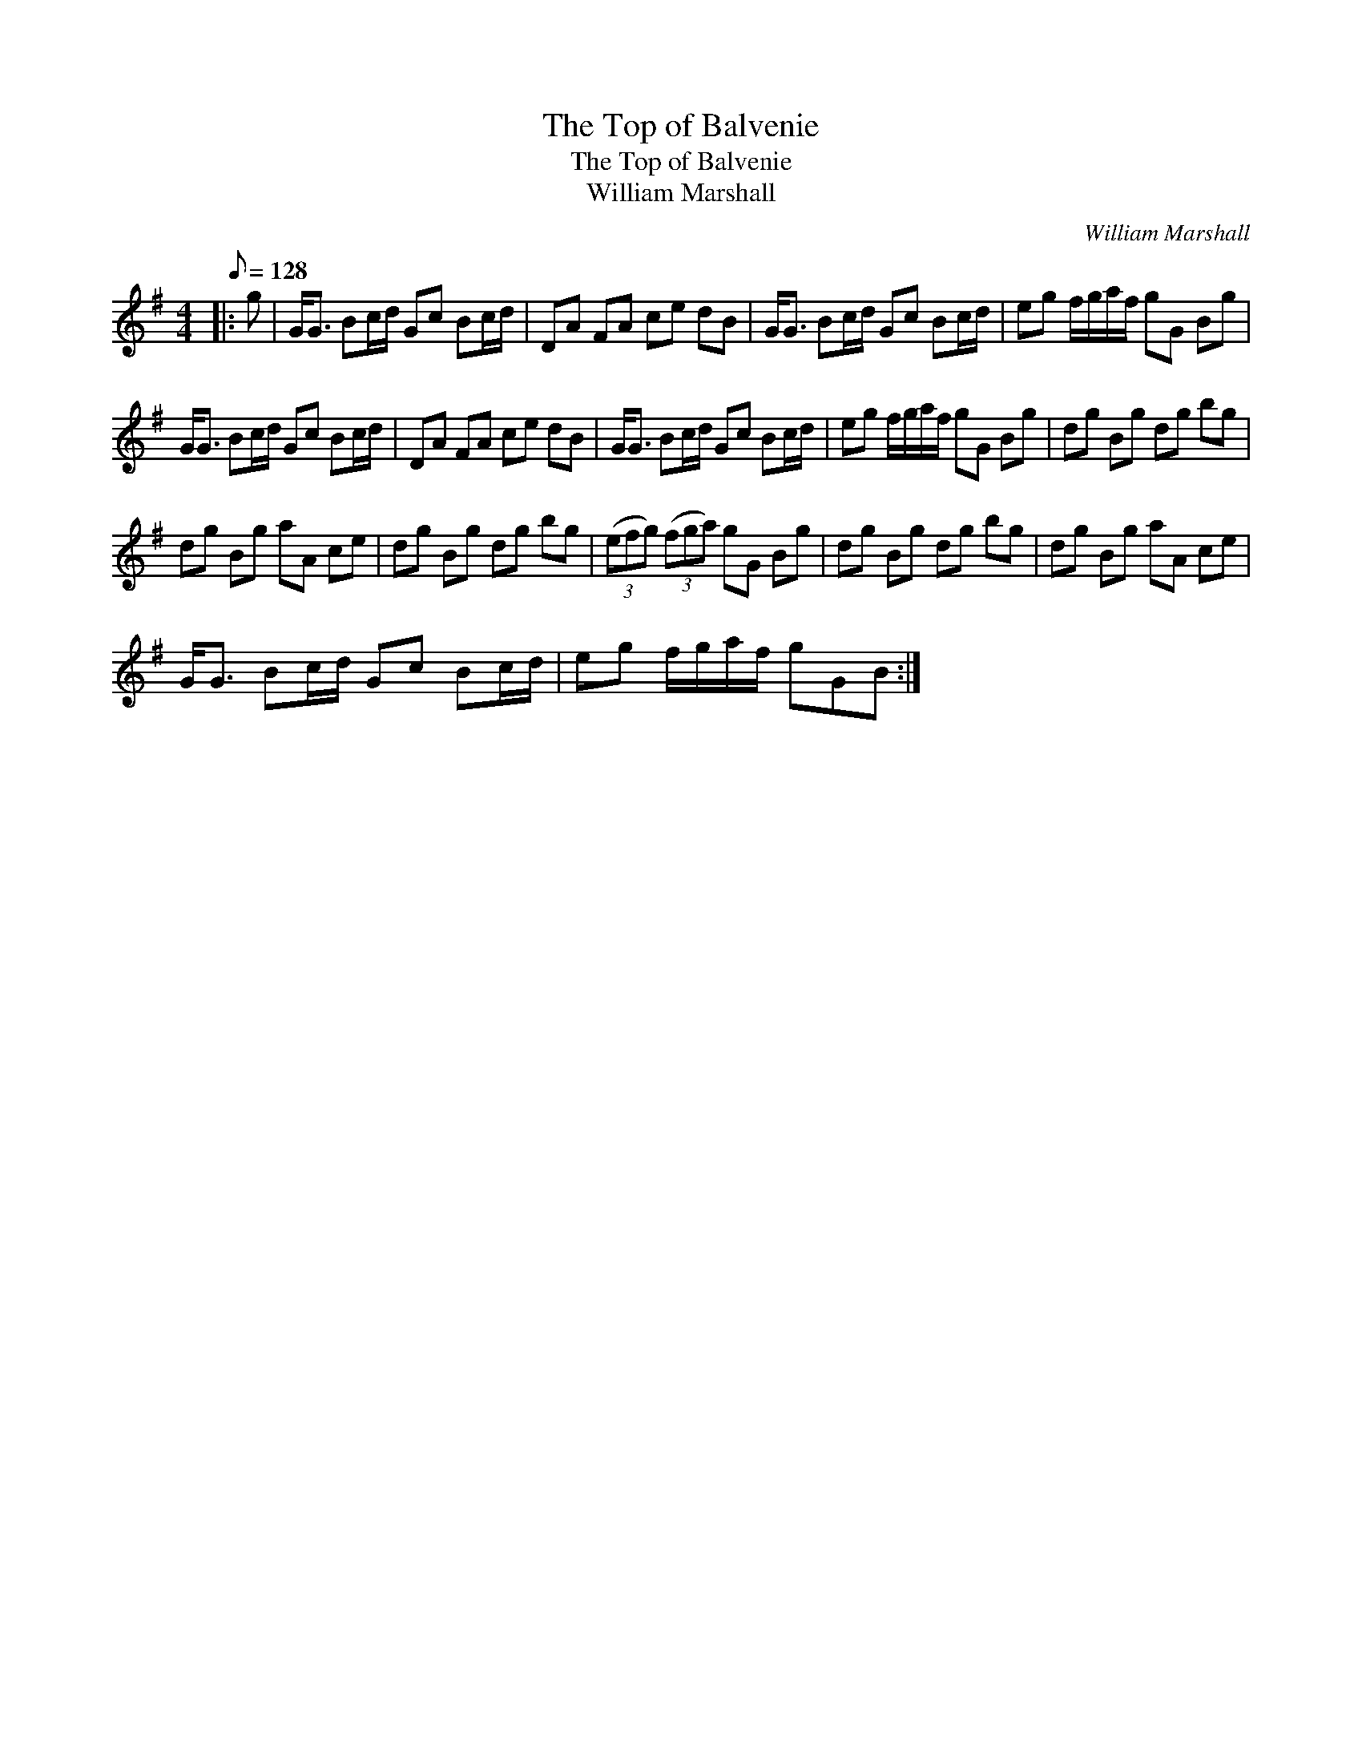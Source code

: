 X:1
T:The Top of Balvenie
T:The Top of Balvenie
T:William Marshall
C:William Marshall
L:1/8
Q:1/8=128
M:4/4
K:G
V:1 treble 
V:1
|: g | G<G Bc/d/ Gc Bc/d/ | DA FA ce dB | G<G Bc/d/ Gc Bc/d/ | eg f/g/a/f/ gG Bg | %5
 G<G Bc/d/ Gc Bc/d/ | DA FA ce dB | G<G Bc/d/ Gc Bc/d/ | eg f/g/a/f/ gG Bg | dg Bg dg bg | %10
 dg Bg aA ce | dg Bg dg bg | (3(efg) (3(fga) gG Bg | dg Bg dg bg | dg Bg aA ce | %15
 G<G Bc/d/ Gc Bc/d/ | eg f/g/a/f/ gGB :| %17

